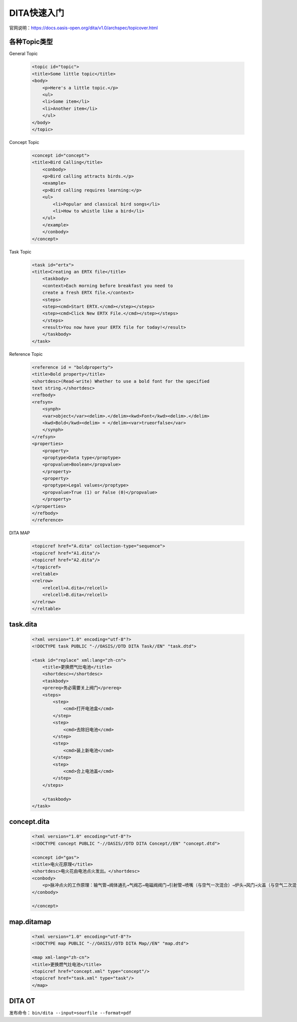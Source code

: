 =============
DITA快速入门
=============

官网说明：https://docs.oasis-open.org/dita/v1.0/archspec/topicover.html


各种Topic类型
=================

General Topic

  .. code-block:: xml
    
    <topic id="topic">
    <title>Some little topic</title>
    <body>
        <p>Here's a little topic.</p>
        <ul>
        <li>Some item</li>
        <li>Another item</li>
        </ul>
    </body>
    </topic>




Concept Topic

 .. code-block:: xml

    <concept id="concept">
    <title>Bird Calling</title>
        <conbody>
        <p>Bird calling attracts birds.</p>
        <example>
        <p>Bird calling requires learning:</p>
        <ul>
            <li>Popular and classical bird songs</li>
            <li>How to whistle like a bird</li>
        </ul>
        </example>
        </conbody>
    </concept> 



Task Topic

  .. code-block:: xml

    <task id="ertx">
    <title>Creating an ERTX file</title>
        <taskbody>
        <context>Each morning before breakfast you need to 
        create a fresh ERTX file.</context>
        <steps>
        <step><cmd>Start ERTX.</cmd></step></steps>
        <step><cmd>Click New ERTX File.</cmd></step></steps>
        </steps>
        <result>You now have your ERTX file for today!</result>
        </taskbody>
    </task>

Reference Topic

      .. code-block:: xml

            <reference id = "boldproperty">
            <title>Bold property</title>
            <shortdesc>(Read-write) Whether to use a bold font for the specified
            text string.</shortdesc>
            <refbody>
            <refsyn>
                <synph>
                <var>object</var><delim>.</delim><kwd>Font</kwd><delim>.</delim>
                <kwd>Bold</kwd><delim> = </delim><var>trueorfalse</var>
                </synph>
            </refsyn>
            <properties>
                <property>
                <proptype>Data type</proptype>
                <propvalue>Boolean</propvalue>
                </property>
                <property>
                <proptype>Legal values</proptype>
                <propvalue>True (1) or False (0)</propvalue>
                </property>
            </properties>
            </refbody>
            </reference>



DITA MAP

 .. code-block:: xml

        <topicref href="A.dita" collection-type="sequence">
        <topicref href="A1.dita"/>
        <topicref href="A2.dita"/>
        </topicref>
        <reltable>
        <relrow>
            <relcell>A.dita</relcell>
            <relcell>B.dita</relcell>
        </relrow>
        </reltable>


task.dita
============

 .. code-block:: xml

        <?xml version="1.0" encoding="utf-8"?>
        <!DOCTYPE task PUBLIC "-//OASIS//DTD DITA Task//EN" "task.dtd">

        <task id="replace" xml:lang="zh-cn">
            <title>更换燃气灶电池</title>
            <shortdesc></shortdesc>
            <taskbody>
            <prereq>务必需要关上阀门</prereq>
            <steps>
                <step>
                    <cmd>打开电池盒</cmd>
                </step>
                <step>
                    <cmd>去除旧电池</cmd>
                </step>
                <step>
                    <cmd>装上新电池</cmd>
                </step>
                <step>
                    <cmd>合上电池盖</cmd>
                </step>
            </steps>
            
            </taskbody>
        </task>



concept.dita
=================

 .. code-block:: xml

        <?xml version="1.0" encoding="utf-8"?>
        <!DOCTYPE concept PUBLIC "-//OASIS//DTD DITA Concept//EN" "concept.dtd">

        <concept id="gas">
        <title>电火花原理</title>
        <shortdesc>电火花由电池点火发出。</shortdesc>
        <conbody>
            <p>脉冲点火的工作原理：输气管→阀体通孔→气阀芯→电磁阀阀门→引射管→喷嘴（与空气一次混合）→炉头→风门→火盖（与空气二次混合），遇火后燃烧</p>
        </conbody>
        
        </concept>




map.ditamap
=================

 .. code-block:: xml
    
        <?xml version="1.0" encoding="utf-8"?>
        <!DOCTYPE map PUBLIC "-//OASIS//DTD DITA Map//EN" "map.dtd">

        <map xml-lang="zh-cn">
        <title>更换燃气灶电池</title>
        <topicref href="concept.xml" type="concept"/>
        <topicref href="task.xml" type="task"/>
        </map>

DITA OT 
=================

发布命令： ``bin/dita --input=sourfile --format=pdf``